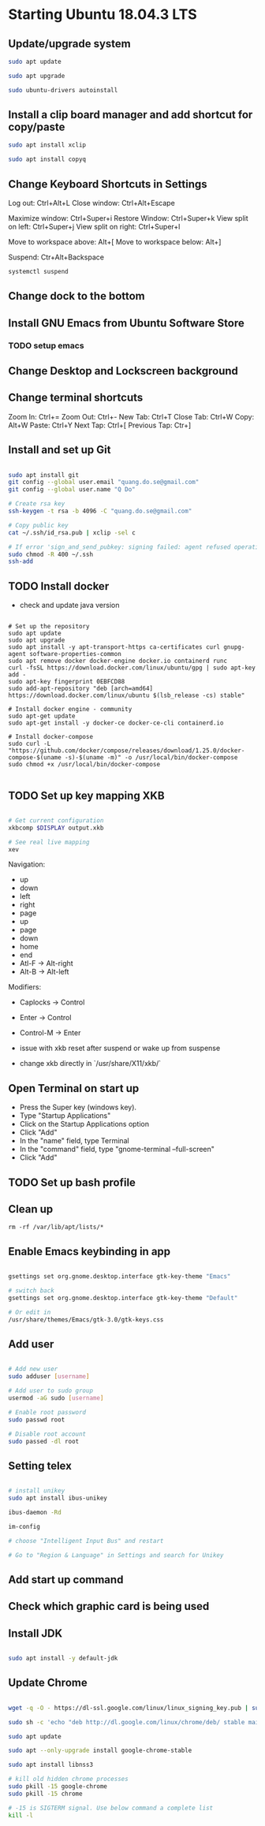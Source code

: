* Starting Ubuntu 18.04.3 LTS

** Update/upgrade system

#+BEGIN_SRC  sh
sudo apt update

sudo apt upgrade

sudo ubuntu-drivers autoinstall
#+END_SRC

** Install a clip board manager and add shortcut for copy/paste

#+BEGIN_SRC  sh
sudo apt install xclip

sudo apt install copyq
#+END_SRC

** Change Keyboard Shortcuts in Settings 

Log out: Ctrl+Alt+L
Close window: Ctrl+Alt+Escape

Maximize window: Ctrl+Super+i
Restore Window: Ctrl+Super+k
View split on left: Ctrl+Super+j
View split on right: Ctrl+Super+l

Move to workspace above: Alt+[
Move to workspace below: Alt+]

Suspend: Ctr+Alt+Backspace

#+BEGIN_SRC  sh
systemctl suspend
#+END_SRC

** Change dock to the bottom

** Install GNU Emacs from Ubuntu Software Store

*** TODO setup emacs

** Change Desktop and Lockscreen background

** Change terminal shortcuts

Zoom In: Ctrl+=
Zoom Out: Ctrl+-
New Tab: Ctrl+T
Close Tab: Ctrl+W
Copy: Alt+W
Paste: Ctrl+Y
Next Tap: Ctrl+[
Previous Tap: Ctr+]

** Install and set up Git

#+BEGIN_SRC  bash

sudo apt install git
git config --global user.email "quang.do.se@gmail.com"
git config --global user.name "Q Do"

# Create rsa key
ssh-keygen -t rsa -b 4096 -C "quang.do.se@gmail.com"

# Copy public key
cat ~/.ssh/id_rsa.pub | xclip -sel c

# If error 'sign_and_send_pubkey: signing failed: agent refused operation'
sudo chmod -R 400 ~/.ssh
ssh-add

#+END_SRC

** TODO Install docker

- check and update java version

#+BEGIN_SRC 

# Set up the repository
sudo apt update
sudo apt upgrade
sudo apt install -y apt-transport-https ca-certificates curl gnupg-agent software-properties-common
sudo apt remove docker docker-engine docker.io containerd runc
curl -fsSL https://download.docker.com/linux/ubuntu/gpg | sudo apt-key add -
sudo apt-key fingerprint 0EBFCD88
sudo add-apt-repository "deb [arch=amd64] https://download.docker.com/linux/ubuntu $(lsb_release -cs) stable"

# Install docker engine - community
sudo apt-get update
sudo apt-get install -y docker-ce docker-ce-cli containerd.io

# Install docker-compose
sudo curl -L "https://github.com/docker/compose/releases/download/1.25.0/docker-compose-$(uname -s)-$(uname -m)" -o /usr/local/bin/docker-compose
sudo chmod +x /usr/local/bin/docker-compose

#+END_SRC

** TODO Set up key mapping XKB

#+BEGIN_SRC sh

# Get current configuration
xkbcomp $DISPLAY output.xkb

# See real live mapping
xev

#+END_SRC

Navigation:
- up
- down
- left
- right
- page
- up
- page
- down
- home
- end
- Atl-F -> Alt-right
- Alt-B -> Alt-left

Modifiers: 
- Caplocks -> Control
- Enter -> Control
- Control-M -> Enter

- issue with xkb reset after suspend or wake up from suspense

- change xkb directly in `/usr/share/X11/xkb/`

** Open Terminal on start up

- Press the Super key (windows key).
- Type "Startup Applications"
- Click on the Startup Applications option
- Click "Add"
- In the "name" field, type Terminal
- In the "command" field, type "gnome-terminal --full-screen"
- Click "Add"

** TODO Set up bash profile

** Clean up

#+BEGIN_SRC 
rm -rf /var/lib/apt/lists/*
#+END_SRC

** Enable Emacs keybinding in app

#+BEGIN_SRC sh

gsettings set org.gnome.desktop.interface gtk-key-theme "Emacs"

# switch back
gsettings set org.gnome.desktop.interface gtk-key-theme "Default"

# Or edit in
/usr/share/themes/Emacs/gtk-3.0/gtk-keys.css

#+END_SRC

** Add user

#+BEGIN_SRC sh

# Add new user
sudo adduser [username]

# Add user to sudo group
usermod -aG sudo [username]

# Enable root password
sudo passwd root

# Disable root account
sudo passed -dl root

#+END_SRC

** Setting telex

#+BEGIN_SRC  sh

# install unikey
sudo apt install ibus-unikey

ibus-daemon -Rd

im-config

# choose "Intelligent Input Bus" and restart

# Go to "Region & Language" in Settings and search for Unikey

#+END_SRC

** Add start up command

# Search for 'Startup Applications Preferences' in Settings
# Add 'gnome-terminal --full-screen'

** Check which graphic card is being used

# lspci -k | grep -A 2 -i "VGA"

** Install JDK

#+BEGIN_SRC sh

sudo apt install -y default-jdk

#+END_SRC

** Update Chrome

#+BEGIN_SRC sh

wget -q -O - https://dl-ssl.google.com/linux/linux_signing_key.pub | sudo apt-key add -

sudo sh -c 'echo "deb http://dl.google.com/linux/chrome/deb/ stable main" >> /etc/apt/sources.list.d/google-chrome.list'

sudo apt update

sudo apt --only-upgrade install google-chrome-stable

sudo apt install libnss3

# kill old hidden chrome processes
sudo pkill -15 google-chrome
sudo pkill -15 chrome

# -15 is SIGTERM signal. Use below command a complete list
kill -l

#+END_SRC
